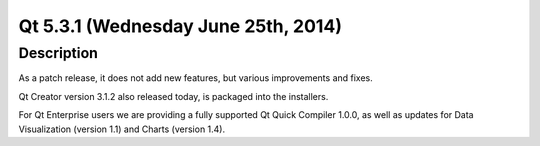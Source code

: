 ﻿

.. index::
   pair: Qt; 5.3.1
   ! Qt5.3

.. _qt_5_3.1:

======================================
Qt 5.3.1 (Wednesday June 25th, 2014)
======================================


.. seealso::

   - http://blog.qt.digia.com/blog/2014/06/25/qt-5-3-1-released/
   


Description
===========

As a patch release, it does not add new features, but various improvements and 
fixes. 

Qt Creator version 3.1.2 also released today, is packaged into the installers. 

For Qt Enterprise users we are providing a fully supported Qt Quick Compiler 
1.0.0, as well as updates for Data Visualization (version 1.1) and Charts (version 1.4).

